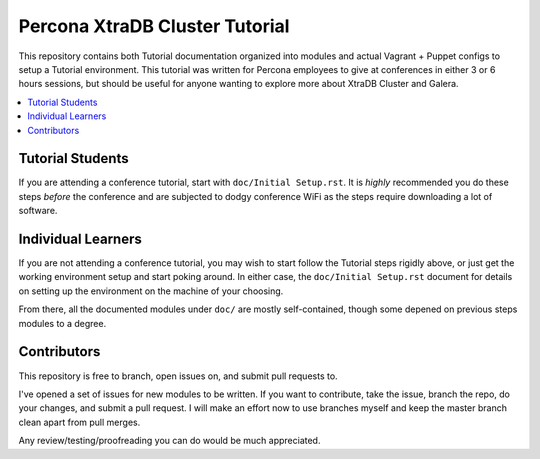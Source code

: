 Percona XtraDB Cluster Tutorial
================================

This repository contains both Tutorial documentation organized into modules and actual Vagrant + Puppet configs to setup a Tutorial environment. This tutorial was written for Percona employees to give at conferences in either 3 or 6 hours sessions, but should be useful for anyone wanting to explore more about XtraDB Cluster and Galera.

.. contents:: 
   :backlinks: entry
   :local:

Tutorial Students
------------------

If you are attending a conference tutorial, start with ``doc/Initial Setup.rst``.  It is *highly* recommended you do these steps *before* the conference and are subjected to dodgy conference WiFi as the steps require downloading a lot of software.


Individual Learners
---------------------

If you are not attending a conference tutorial, you may wish to start follow the Tutorial steps rigidly above, or just get the working environment setup and start poking around.  In either case, the ``doc/Initial Setup.rst`` document for details on setting up the environment on the machine of your choosing.  

From there, all the documented modules under ``doc/`` are mostly self-contained, though some depened on previous steps modules to a degree.


Contributors
---------------------

This repository is free to branch, open issues on, and submit pull requests to.  

I've opened a set of issues for new modules to be written.  If you want to contribute, take the issue, branch the repo, do your changes, and submit a pull request.  I will make an effort now to use branches myself and keep the master branch clean apart from pull merges.

Any review/testing/proofreading you can do would be much appreciated.





